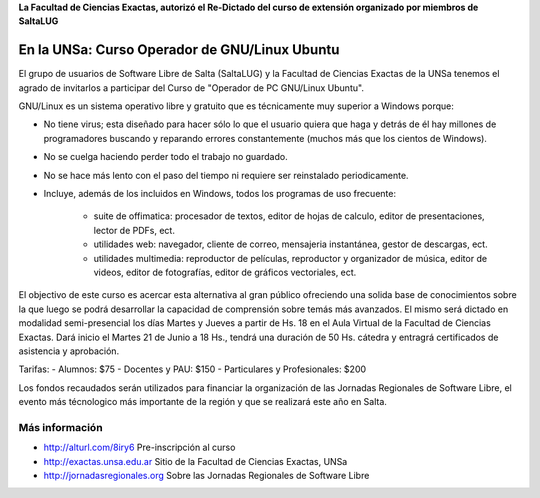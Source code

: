 **La Facultad de Ciencias Exactas, autorizó el Re-Dictado del curso de
extensión organizado por miembros de SaltaLUG**

==============================================
En la UNSa: Curso Operador de GNU/Linux Ubuntu
==============================================

El grupo de usuarios de Software Libre de Salta (SaltaLUG) y la Facultad de
Ciencias Exactas de la UNSa tenemos el agrado de invitarlos a participar del
Curso de "Operador de PC GNU/Linux Ubuntu".

GNU/Linux es un sistema operativo libre y gratuito que es técnicamente muy
superior a Windows porque:

- No tiene virus; esta diseñado para hacer sólo lo que el usuario quiera que
  haga y detrás de él hay millones de programadores buscando y reparando
  errores constantemente (muchos más que los cientos de Windows).
- No se cuelga haciendo perder todo el trabajo no guardado.
- No se hace más lento con el paso del tiempo ni requiere ser reinstalado
  periodicamente.
- Incluye, además de los incluidos en Windows, todos los programas de uso
  frecuente:

    - suite de offimatica: procesador de textos, editor de hojas de calculo,
      editor de presentaciones, lector de PDFs, ect.
    - utilidades web: navegador, cliente de correo, mensajeria instantánea,
      gestor de descargas, ect.
    - utilidades multimedia: reproductor de películas, reproductor y
      organizador de música, editor de videos, editor de fotografías, editor
      de gráficos vectoriales, ect.

El objectivo de este curso es acercar esta alternativa al gran público
ofreciendo una solida base de conocimientos sobre la que luego se podrá
desarrollar la capacidad de comprensión sobre temás más avanzados. El
mismo será dictado en modalidad semi-presencial los días Martes y Jueves
a partir de Hs. 18 en el Aula Virtual de la Facultad de Ciencias Exactas. Dará
inicio el Martes 21 de Junio a 18 Hs., tendrá una duración de 50 Hs. cátedra y
entragrá certificados de asistencia y aprobación. 

Tarifas: 
- Alumnos: $75
- Docentes y PAU: $150
- Particulares y Profesionales: $200

Los fondos recaudados serán utilizados para financiar la organización de las
Jornadas Regionales de Software Libre, el evento más técnologico más
importante de la región y que se realizará este año en Salta.

Más información
===============

- http://alturl.com/8iry6 Pre-inscripción al curso
- http://exactas.unsa.edu.ar Sitio de la Facultad de Ciencias Exactas, UNSa
- http://jornadasregionales.org Sobre las Jornadas Regionales de Software Libre
